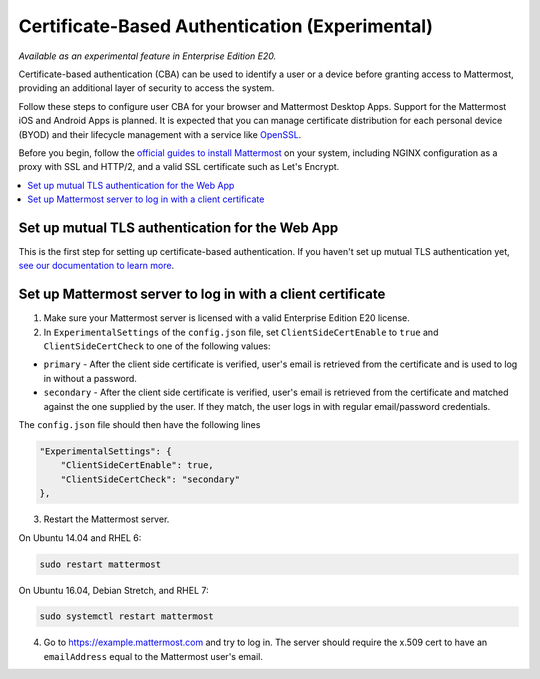 Certificate-Based Authentication (Experimental)
================================================

*Available as an experimental feature in Enterprise Edition E20.*

Certificate-based authentication (CBA) can be used to identify a user or a device before granting access to Mattermost, providing an additional layer of security to access the system.

Follow these steps to configure user CBA for your browser and Mattermost Desktop Apps. Support for the Mattermost iOS and Android Apps is planned. It is expected that you can manage certificate distribution for each personal device (BYOD) and their lifecycle management with a service like `OpenSSL <https://www.openssl.org/>`__.

Before you begin, follow the `official guides to install Mattermost <https://docs.mattermost.com/guides/administrator.html#installing-mattermost>`__ on your system, including NGINX configuration as a proxy with SSL and HTTP/2, and a valid SSL certificate such as Let's Encrypt.

.. contents::
  :backlinks: top
  :local:
  :depth: 2

Set up mutual TLS authentication for the Web App
~~~~~~~~~~~~~~~~~~~~~~~~~~~~~~~~~~~~~~~~~~~~~~~~~~

This is the first step for setting up certificate-based authentication. If you haven't set up mutual TLS authentication yet, `see our documentation to learn more <https://docs.mattermost.com/deployment/ssl-client-certificate.html>`__.

Set up Mattermost server to log in with a client certificate
~~~~~~~~~~~~~~~~~~~~~~~~~~~~~~~~~~~~~~~~~~~~~~~~~~~~~~~~~~~~~

1. Make sure your Mattermost server is licensed with a valid Enterprise Edition E20 license.
2. In ``ExperimentalSettings`` of the ``config.json`` file, set ``ClientSideCertEnable`` to ``true`` and ``ClientSideCertCheck`` to one of the following values:

- ``primary`` - After the client side certificate is verified, user's email is retrieved from the certificate and is used to log in without a password.
- ``secondary`` - After the client side certificate is verified, user's email is retrieved from the certificate and matched against the one supplied by the user. If they match, the user logs in with regular email/password credentials.

The ``config.json`` file should then have the following lines

.. code-block:: text

  "ExperimentalSettings": {
      "ClientSideCertEnable": true,
      "ClientSideCertCheck": "secondary"
  },

3. Restart the Mattermost server.

On Ubuntu 14.04 and RHEL 6:

.. code-block:: text

  sudo restart mattermost

On Ubuntu 16.04, Debian Stretch, and RHEL 7:

.. code-block:: text

  sudo systemctl restart mattermost

4. Go to https://example.mattermost.com and try to log in. The server should require the x.509 cert to have an ``emailAddress`` equal to the Mattermost user's email.
